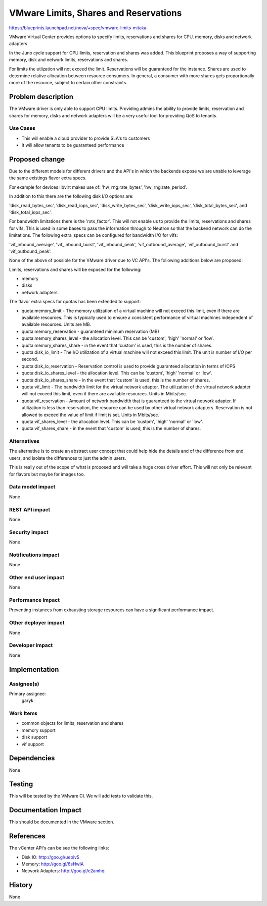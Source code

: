 ..
 This work is licensed under a Creative Commons Attribution 3.0 Unported
 License.

 http://creativecommons.org/licenses/by/3.0/legalcode

==========================================
VMware Limits, Shares and Reservations
==========================================

https://blueprints.launchpad.net/nova/+spec/vmware-limits-mitaka

VMware Virtual Center provides options to specify limits, reservations and
shares for CPU, memory, disks and network adapters.

In the Juno cycle support for CPU limits, reservation and shares was added.
This blueprint proposes a way of supporting memory, disk and network
limits, reservations and shares.

For limits the utlization will not exceed the limit. Reservations will be
guaranteed for the instance. Shares are used to determine relative allocation
between resource consumers. In general, a consumer with more shares gets
proportionally more of the resource, subject to certain other constraints.

Problem description
===================

The VMware driver is only able to support CPU limits. Providing admins the
ability to provide limits, reservation and shares for memory, disks and
network adapters will be a very useful tool for providing QoS to tenants.

Use Cases
----------

* This will enable a cloud provider to provide SLA's to customers

* It will allow tenants to be guaranteed performance


Proposed change
===============

Due to the different models for different drivers and the API's in which
the backends expose we are unable to leverage the same existings flavor
extra specs.

For example for devices libvirt makes use of: 'hw_rng:rate_bytes',
'hw_rng:rate_period'.

In addition to this there are the following disk I/O options are:

'disk_read_bytes_sec', 'disk_read_iops_sec', 'disk_write_bytes_sec',
'disk_write_iops_sec', 'disk_total_bytes_sec', and
'disk_total_iops_sec'.

For bandwidth limitations there is the 'rxtx_factor'. This will not enable
us to provide the limits, reservations and shares for vifs. This is used in
some bases to pass the information through to Neutron so that the backend
network can do the limitations. The following extra_specs can be configured
for bandwidth I/O for vifs:

'vif_inbound_average', 'vif_inbound_burst', 'vif_inbound_peak',
'vif_outbound_average', 'vif_outbound_burst' and 'vif_outbound_peak'.

None of the above of possible for the VMware driver due to VC API's. The
following additions below are proposed:

Limits, reservations and shares will be exposed for the following:

* memory

* disks

* network adapters

The flavor extra specs for quotas has been extended to support:

* quota:memory_limit - The memory utilization of a virtual machine will not
  exceed this limit, even if there are available resources. This is
  typically used to ensure a consistent performance of virtual machines
  independent of available resources. Units are MB.

* quota:memory_reservation - guaranteed minimum reservation (MB)

* quota:memory_shares_level - the allocation level. This can be 'custom',
  'high' 'normal' or 'low'.

* quota:memory_shares_share - in the event that 'custom' is used, this is
  the number of shares.

* quota:disk_io_limit - The I/O utilization of a virtual machine will not
  exceed this limit. The unit is number of I/O per second.

* quota:disk_io_reservation - Reservation control is used to provide guaranteed
  allocation in terms of IOPS

* quota:disk_io_shares_level - the allocation level. This can be 'custom',
  'high' 'normal' or 'low'.

* quota:disk_io_shares_share - in the event that 'custom' is used, this is
  the number of shares.

* quota:vif_limit - The bandwidth limit for the virtual network adapter.
  The utilization of the virtual network adapter will not exceed this limit,
  even if there are available resources. Units in Mbits/sec.

* quota:vif_reservation - Amount of network bandwidth that is guaranteed to
  the virtual network adapter. If utilization is less than reservation, the
  resource can be used by other virtual network adapters. Reservation is not
  allowed to exceed the value of limit if limit is set. Units in Mbits/sec.

* quota:vif_shares_level - the allocation level. This can be 'custom',
  'high' 'normal' or 'low'.

* quota:vif_shares_share - in the event that 'custom' is used, this is the
  number of shares.

Alternatives
------------

The alternative is to create an abstract user concept that could help hide
the details and of the difference from end users, and isolate the differences
to just the admin users.

This is really out of the scope of what is proposed and will take a huge
cross driver effort. This will not only be relevant for flavors but maybe for
images too.

Data model impact
-----------------

None

REST API impact
---------------

None

Security impact
---------------

None

Notifications impact
--------------------

None

Other end user impact
---------------------

None

Performance Impact
------------------

Preventing instances from exhausting storage resources can have a significant
performance impact.

Other deployer impact
---------------------

None

Developer impact
----------------

None

Implementation
==============

Assignee(s)
-----------

Primary assignee:
  garyk

Work Items
----------

* common objects for limits, reservation and shares

* memory support

* disk support

* vif support

Dependencies
============

None

Testing
=======

This will be tested by the VMware CI. We will add tests to validate this.

Documentation Impact
====================

This should be documented in the VMware section.

References
==========

The vCenter API's can be see the following links:

* Disk IO: http://goo.gl/uepivS

* Memory: http://goo.gl/6sHwIA

* Network Adapters: http://goo.gl/c2amhq

History
=======

None
